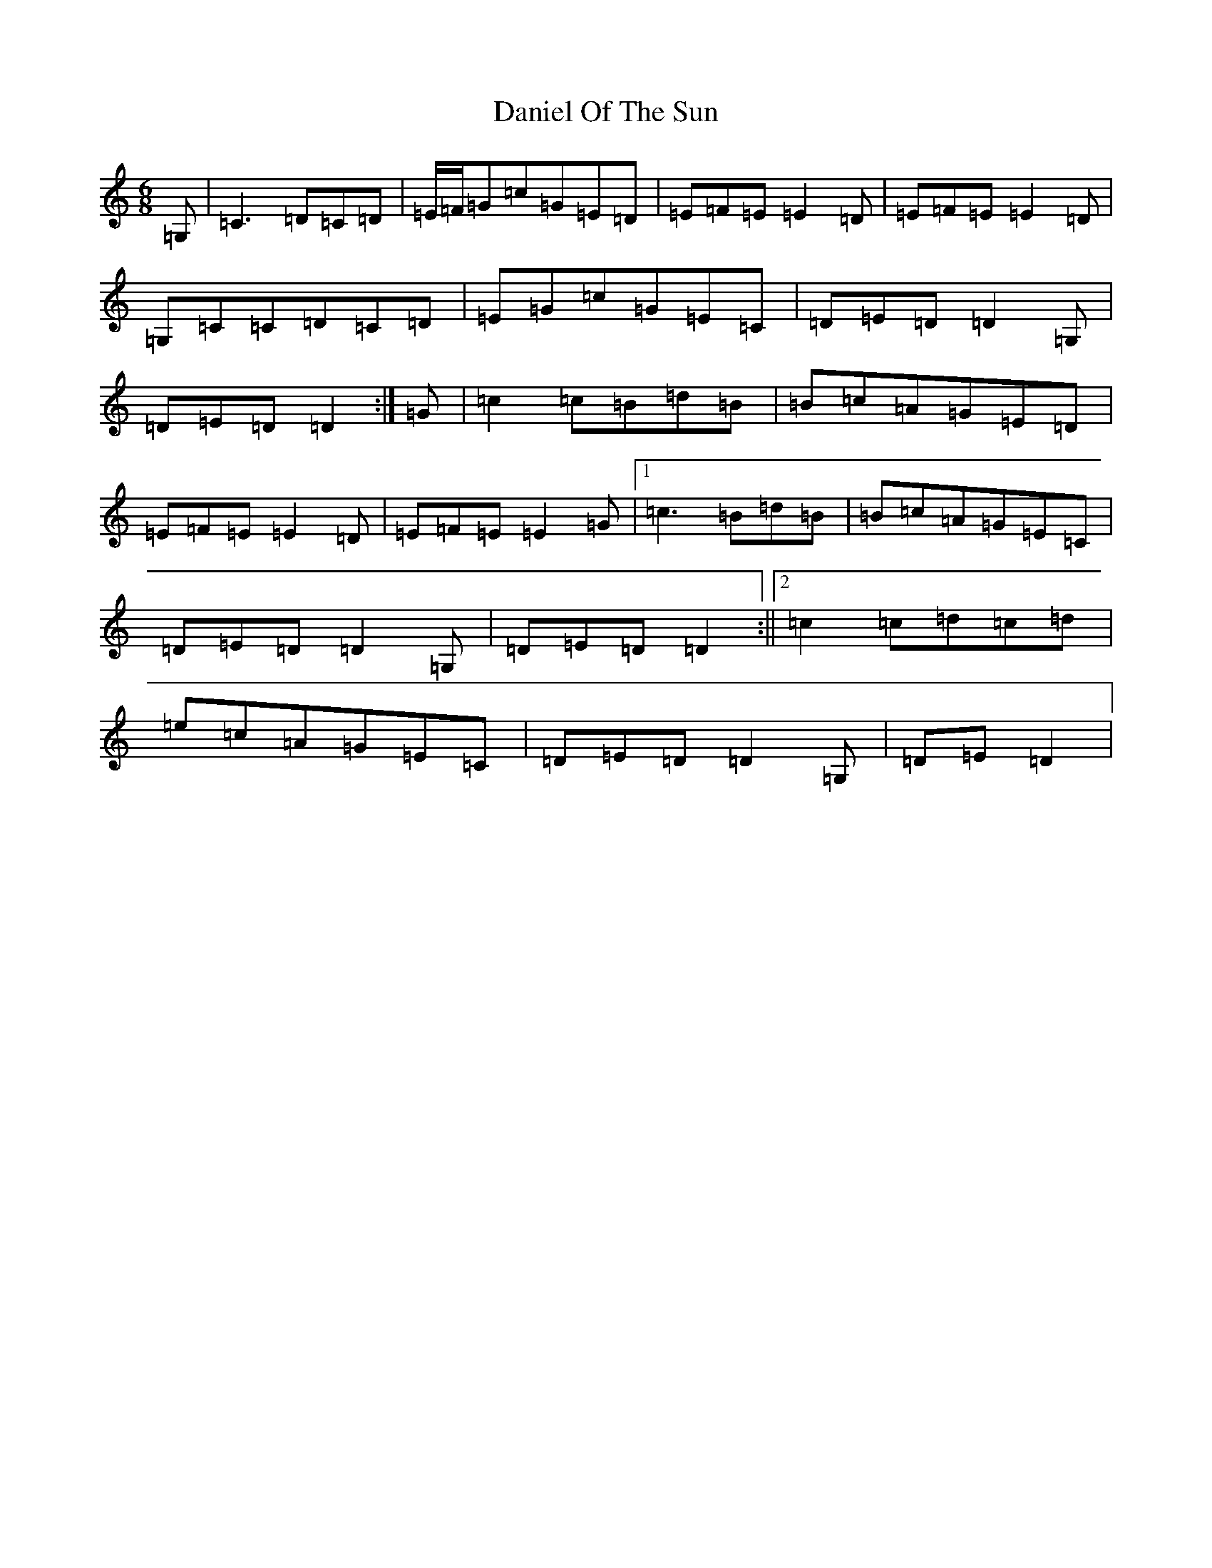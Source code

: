 X: 4851
T: Daniel Of The Sun
S: https://thesession.org/tunes/1317#setting14656
Z: G Major
R: jig
M:6/8
L:1/8
K: C Major
=G,|=C3=D=C=D|=E/2=F/2=G=c=G=E=D|=E=F=E=E2=D|=E=F=E=E2=D|=G,=C=C=D=C=D|=E=G=c=G=E=C|=D=E=D=D2=G,|=D=E=D=D2:|=G|=c2=c=B=d=B|=B=c=A=G=E=D|=E=F=E=E2=D|=E=F=E=E2=G|1=c3=B=d=B|=B=c=A=G=E=C|=D=E=D=D2=G,|=D=E=D=D2:||2=c2=c=d=c=d|=e=c=A=G=E=C|=D=E=D=D2=G,|=D=E=D2|